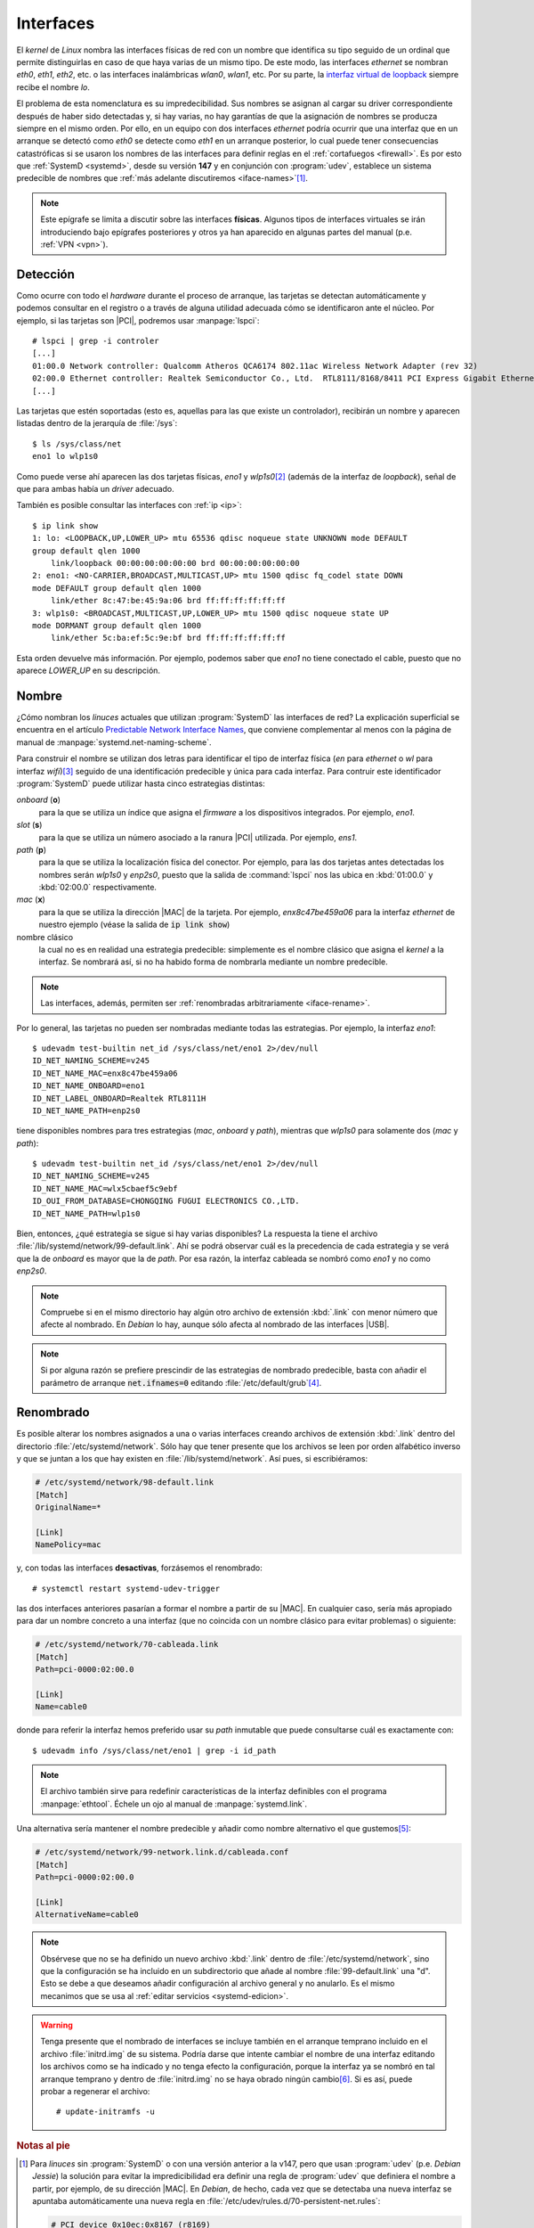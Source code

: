.. _ifaces:

Interfaces
**********
El *kernel* de *Linux* nombra las interfaces físicas de red con un nombre que
identifica su tipo seguido de un ordinal que permite distinguirlas en caso de
que haya varias de un mismo tipo. De este modo, las interfaces *ethernet* se
nombran *eth0*, *eth1*, *eth2*, etc. o las interfaces inalámbricas *wlan0*,
*wlan1*, etc. Por su parte, la `interfaz virtual de loopback
<https://es.wikipedia.org/wiki/Loopback>`_ siempre recibe el nombre *lo*.

El problema de esta nomenclatura es su impredecibilidad. Sus nombres se asignan
al cargar su driver correspondiente después de haber sido detectadas y, si hay
varias, no hay garantías de que la asignación de nombres se producza siempre en
el mismo orden. Por ello, en un equipo con dos interfaces *ethernet* podría ocurrir
que una interfaz que en un arranque se detectó como *eth0* se detecte como
*eth1* en un arranque posterior, lo cual puede tener consecuencias catastróficas
si se usaron los nombres de las interfaces para definir reglas en el
:ref:`cortafuegos <firewall>`. Es por esto que :ref:`SystemD <systemd>`, desde
su versión **147** y en conjunción con :program:`udev`, establece un sistema
predecible de nombres que :ref:`más adelante discutiremos <iface-names>`\ [#]_.

.. note:: Este epígrafe se limita a discutir sobre las interfaces **físicas**.
   Algunos tipos de interfaces virtuales se irán introduciendo bajo epígrafes
   posteriores y otros ya han aparecido en algunas partes del manual (p.e.
   :ref:`VPN <vpn>`).

.. _iface-detect:

Detección
=========
Como ocurre con todo el *hardware* durante el proceso de arranque, las tarjetas
se detectan automáticamente y podemos consultar en el registro o a través de
alguna utilidad adecuada cómo se identificaron ante el núcleo. Por ejemplo, si
las tarjetas son |PCI|, podremos usar :manpage:`lspci`::

   # lspci | grep -i controler
   [...]
   01:00.0 Network controller: Qualcomm Atheros QCA6174 802.11ac Wireless Network Adapter (rev 32)
   02:00.0 Ethernet controller: Realtek Semiconductor Co., Ltd.  RTL8111/8168/8411 PCI Express Gigabit Ethernet Controller (rev 15)
   [...]

Las tarjetas que estén soportadas (esto es, aquellas para las que existe un
controlador), recibirán un nombre y aparecen listadas dentro de la jerarquía de
:file:`/sys`::

   $ ls /sys/class/net
   eno1 lo wlp1s0

Como puede verse ahí aparecen las dos tarjetas físicas, *eno1* y *wlp1s0*\ [#]_
(además de la interfaz de *loopback*), señal de que para ambas había un *driver*
adecuado.

También es posible consultar las interfaces con :ref:`ip <ip>`::

   $ ip link show
   1: lo: <LOOPBACK,UP,LOWER_UP> mtu 65536 qdisc noqueue state UNKNOWN mode DEFAULT
   group default qlen 1000
       link/loopback 00:00:00:00:00:00 brd 00:00:00:00:00:00
   2: eno1: <NO-CARRIER,BROADCAST,MULTICAST,UP> mtu 1500 qdisc fq_codel state DOWN
   mode DEFAULT group default qlen 1000
       link/ether 8c:47:be:45:9a:06 brd ff:ff:ff:ff:ff:ff
   3: wlp1s0: <BROADCAST,MULTICAST,UP,LOWER_UP> mtu 1500 qdisc noqueue state UP
   mode DORMANT group default qlen 1000
       link/ether 5c:ba:ef:5c:9e:bf brd ff:ff:ff:ff:ff:ff

Esta orden devuelve más información. Por ejemplo, podemos saber que *eno1* no
tiene conectado el cable, puesto que no aparece *LOWER_UP* en su descripción.

.. _iface-names:

Nombre
======
¿Cómo nombran los *linuces* actuales que utilizan :program:`SystemD` las
interfaces de red? La explicación superficial se encuentra en el artículo
`Predictable Network Interface Names
<https://systemd.io/PREDICTABLE_INTERFACE_NAMES/>`_, que conviene complementar
al menos con la página de manual de :manpage:`systemd.net-naming-scheme`.

Para construir el nombre se utilizan dos letras para identificar el tipo de
interfaz física (*en* para *ethernet* o *wl* para interfaz *wifi*)\ [#]_ seguido
de una identificación predecible y única para cada interfaz. Para contruir este
identificador :program:`SystemD` puede utilizar hasta cinco estrategias
distintas:

*onboard* (**o**)
   para la que se utiliza un índice que asigna el *firmware* a los dispositivos
   integrados. Por ejemplo, *eno1*.

*slot* (**s**)
   para la que se utiliza un número asociado a la ranura |PCI| utilizada. Por
   ejemplo, *ens1*.

*path* (**p**)
   para la que se utiliza la localización física del conector. Por ejemplo,
   para las dos tarjetas antes detectadas los nombres serán *wlp1s0* y *enp2s0*,
   puesto que la salida de :command:`lspci` nos las ubica en :kbd:`01:00.0` y
   :kbd:`02:00.0` respectivamente.

*mac* (**x**)
   para la que se utiliza la dirección |MAC| de la tarjeta. Por ejemplo,
   *enx8c47be459a06* para la interfaz *ethernet* de nuestro ejemplo (véase la
   salida de :code:`ip link show`)

nombre clásico
   la cual no es en realidad una estrategia predecible: simplemente es el nombre
   clásico que asigna el *kernel* a la interfaz. Se nombrará así, si no ha
   habido forma de nombrarla mediante un nombre predecible.

.. note:: Las interfaces, además, permiten ser :ref:`renombradas arbitrariamente
   <iface-rename>`.

Por lo general, las tarjetas no pueden ser nombradas mediante todas las
estrategias. Por ejemplo, la interfaz *eno1*::

   $ udevadm test-builtin net_id /sys/class/net/eno1 2>/dev/null
   ID_NET_NAMING_SCHEME=v245
   ID_NET_NAME_MAC=enx8c47be459a06
   ID_NET_NAME_ONBOARD=eno1
   ID_NET_LABEL_ONBOARD=Realtek RTL8111H
   ID_NET_NAME_PATH=enp2s0

tiene disponibles nombres para tres estrategias (*mac*, *onboard* y *path*),
mientras que *wlp1s0* para solamente dos (*mac* y *path*)::

   $ udevadm test-builtin net_id /sys/class/net/eno1 2>/dev/null
   ID_NET_NAMING_SCHEME=v245
   ID_NET_NAME_MAC=wlx5cbaef5c9ebf
   ID_OUI_FROM_DATABASE=CHONGQING FUGUI ELECTRONICS CO.,LTD.
   ID_NET_NAME_PATH=wlp1s0

Bien, entonces, ¿qué estrategia se sigue si hay varias disponibles? La respuesta
la tiene el archivo :file:`/lib/systemd/network/99-default.link`. Ahí se podrá
observar cuál es la precedencia de cada estrategia y se verá que la de *onboard*
es mayor que la de *path*. Por esa razón, la interfaz cableada se nombró como
*eno1* y no como *enp2s0*.

.. note:: Compruebe si en el mismo directorio hay algún otro archivo de
   extensión :kbd:`.link` con menor número que afecte al nombrado. En *Debian*
   lo hay, aunque sólo afecta al nombrado de las interfaces |USB|.

.. note:: Si por alguna razón se prefiere prescindir de las estrategias de
   nombrado predecible, basta con añadir el parámetro de arranque
   :code:`net.ifnames=0` editando :file:`/etc/default/grub`\ [#]_.

.. _iface-rename:

Renombrado
==========
Es posible alterar los nombres asignados a una o varias interfaces creando
archivos de extensión :kbd:`.link` dentro del directorio
:file:`/etc/systemd/network`. Sólo hay que tener presente que los archivos se
leen por orden alfabético inverso y que se juntan a los que hay existen en
:file:`/lib/systemd/network`. Así pues, si escribiéramos:

.. code-block:: ini

   # /etc/systemd/network/98-default.link
   [Match]
   OriginalName=*

   [Link]
   NamePolicy=mac

y, con todas las interfaces **desactivas**, forzásemos el renombrado::

   # systemctl restart systemd-udev-trigger

las dos interfaces anteriores pasarían a formar el nombre a partir de su |MAC|.
En cualquier caso, sería más apropiado para dar un nombre concreto a una
interfaz (que no coincida con un nombre clásico para evitar problemas) o
siguiente:

.. code-block:: ini

   # /etc/systemd/network/70-cableada.link
   [Match]
   Path=pci-0000:02:00.0

   [Link]
   Name=cable0

donde para referir la interfaz hemos preferido usar su *path* inmutable que
puede consultarse cuál es exactamente con::

   $ udevadm info /sys/class/net/eno1 | grep -i id_path

.. note:: El archivo también sirve para redefinir características de la interfaz
   definibles con el programa :manpage:`ethtool`. Échele un ojo al manual de
   :manpage:`systemd.link`.

Una alternativa sería mantener el nombre predecible y añadir como nombre
alternativo el que gustemos\ [#]_:

.. code-block:: ini

   # /etc/systemd/network/99-network.link.d/cableada.conf
   [Match]
   Path=pci-0000:02:00.0

   [Link]
   AlternativeName=cable0

.. note:: Obsérvese que no se ha definido un nuevo archivo :kbd:`.link` dentro
   de :file:`/etc/systemd/network`, sino que la configuración se ha incluido en
   un subdirectorio que añade al nombre :file:`99-default.link` una "d". Esto
   se debe a que deseamos añadir configuración al archivo general y no
   anularlo. Es el mismo mecanimos que se usa al :ref:`editar servicios
   <systemd-edicion>`.

.. warning:: Tenga presente que el nombrado de interfaces se incluye también en
   el arranque temprano incluido en el archivo :file:`initrd.img` de su sistema.
   Podría darse que intente cambiar el nombre de una interfaz editando los
   archivos como se ha indicado y no tenga efecto la configuración, porque la
   interfaz ya se nombró en tal arranque temprano y dentro de :file:`initrd.img` no
   se haya obrado ningún cambio\ [#]_. Si es así, puede probar a regenerar el
   archivo::

      # update-initramfs -u

.. Interfaces dummy
   alias

.. rubric:: Notas al pie

.. [#] Para *linuces* sin :program:`SystemD` o con una versión anterior a la
   v147, pero que usan :program:`udev` (p.e. *Debian Jessie*) la solución para
   evitar la impredicibilidad era definir una regla de :program:`udev` que
   definiera el nombre a partir, por ejemplo, de su dirección |MAC|. En
   *Debian*, de hecho, cada vez que se detectaba una nueva interfaz se apuntaba
   automáticamente una nueva regla en
   :file:`/etc/udev/rules.d/70-persistent-net.rules`:

   .. code-block:: bash

       # PCI device 0x10ec:0x8167 (r8169)
       SUBSYSTEM=="net", ACTION=="add", DRIVERS=="?*", ATTR{address}=="00:1a:4d:32:4f:04", ATTR{dev_id}=="0x0", ATTR{type}=="1", KERNEL=="eth*", NAME="eth0"

   Por supuesto, el archivo se podía editar a voluntad. Sobre todo, si
   cambiábamos una interfaz de red (quizás por haberse estropeado) y deseábamos
   que la nueva asumiera su mismo papel. Esto supone que la nueva tome el nombre
   de la antigua, circunstancia que jamás ocurría porque a la nueva interfaz se
   le asignaba un nombre que no estuviera ya ocupado en el archivo. Así, si el
   equipo tenía una interfaz (*eth0*), tal regla se apuntaba automática en el
   archivo. Al cambiar la tarjeta, el sistema apuntaba la nueva tarjeta, pero al
   estar ocupado el nombre *eth0* ya con una regla, creaba otra regla utilizando
   el siguiente disponible (*eth1*). Consecuentemente, la tarjeta no se llamaba
   igual a menos que editáramos el archivo para corregir la circunstancia:
   borrar la antigua regla y que la nueva refiriera el nombre *eth0*.

.. [#] Con nombres que por ahora nos resultarán extrañísimos y que el *kernel*
   habría nombrado como *eth0* y *wlan0*.

.. [#] La relación completa está en la página de manual antes mencionada.

.. [#] Y en el remototísimo caso de que estuviera instalado el programa
   :command:`biosdevname` también :code:`biosdevname=0`.

.. [#] El nombre alternativo será tan válido como el principal, si usamos las
   herramientas incluidas en :deb:`iproute2`. Téngase presente, sin embargo, que
   sí usa :ref:`ifupdown <ifupdown>` para configurar la interfaz la herramienta
   sólo atenderá al nombre que se haya incluido en
   :file:`/etc/network/interfaces`.

.. [#] Puede listar el contenido de la imagen con::

      $ lsinitramfs /boot/initrd.img-$(uname -r)

   Para comprobar qué contiene cada archivo, deberá, sin embargo, desempaquetar
   por completo el archivo::

      $ file /boot/initrd.img-$(uname -r)  # Para saber con qué esta comprimido.
      $ mkdir /tmp/KK
      $ cd /tmp/KK
      $ zstdcat /boot/initrd.img-$(uname -r) | cpio -idv  # O "zcat", si se comprimió con gzip.

.. |PCI| replace:: :abbr:`PCI (Peripheral Component Interconnect)`
.. |MAC| replace:: :abbr:`MAC (Media Access Control)`
.. |USB| replace:: :abbr:`USB (Universal Serial Port)`
